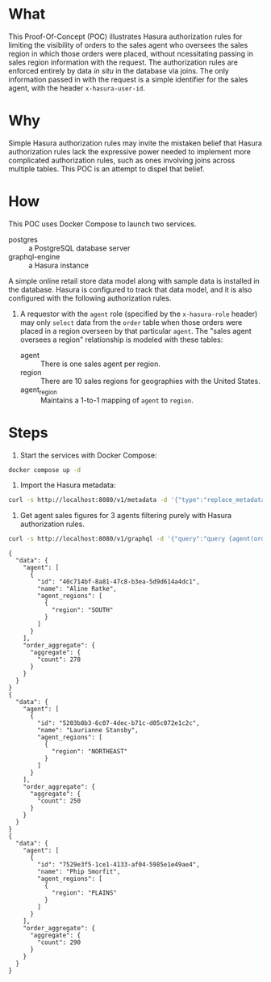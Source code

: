 * What

This Proof-Of-Concept (POC) illustrates Hasura authorization rules for
limiting the visibility of orders to the sales agent who oversees the
sales region in which those orders were placed, without ncessitating
passing in sales region information with the request.  The
authorization rules are enforced entirely by data /in situ/ in the
database via joins.  The only information passed in with the request
is a simple identifier for the sales agent, with the header
~x-hasura-user-id~. 

* Why

Simple Hasura authorization rules may invite the mistaken belief that
Hasura authorization rules lack the expressive power needed to
implement more complicated authorization rules, such as ones involving
joins across multiple tables.  This POC is an attempt to dispel that
belief. 

* How

This POC uses Docker Compose to launch two services.

- postgres :: a PostgreSQL database server
- graphql-engine :: a Hasura instance

A simple online retail store data model along with sample data is
installed in the database.  Hasura is configured to track that data
model, and it is also configured with the following authorization
rules. 

1. A requestor with the ~agent~ role (specified by the ~x-hasura-role~
   header) may only ~select~ data from the ~order~ table when those
   orders were placed in a region overseen by that particular
   ~agent~.  The "sales agent oversees a region" relationship is
   modeled with these tables:

   - agent :: There is one sales agent per region.
   - region :: There are 10 sales regions for geographies with the
     United States.
   - agent_region :: Maintains a 1-to-1 mapping of ~agent~ to ~region~.

* Steps

1. Start the services with Docker Compose:

#+begin_src bash
docker compose up -d
#+end_src

2. Import the Hasura metadata:

#+begin_src bash :results output
curl -s http://localhost:8080/v1/metadata -d '{"type":"replace_metadata","args":{"version":3,"sources":[{"name":"default","kind":"postgres","tables":[{"table":{"name":"account","schema":"public"},"array_relationships":[{"name":"orders","using":{"foreign_key_constraint_on":{"column":"account_id","table":{"name":"order","schema":"public"}}}}],"select_permissions":[{"role":"agent","permission":{"columns":["name","created_at","updated_at","id"],"filter":{"_exists":{"_table":{"name":"order","schema":"public"},"_where":{"regionByRegion":{"agent_region":{"agent_id":{"_eq":"X-Hasura-User-Id"}}}}}}}}]},{"table":{"name":"agent","schema":"public"},"array_relationships":[{"name":"agent_regions","using":{"foreign_key_constraint_on":{"column":"agent_id","table":{"name":"agent_region","schema":"public"}}}}],"select_permissions":[{"role":"agent","permission":{"columns":["name","created_at","updated_at","id"],"filter":{"id":{"_eq":"X-Hasura-User-Id"}},"limit":1}}]},{"table":{"name":"agent_region","schema":"public"},"object_relationships":[{"name":"agent","using":{"foreign_key_constraint_on":"agent_id"}},{"name":"regionByRegion","using":{"foreign_key_constraint_on":"region"}}],"select_permissions":[{"role":"agent","permission":{"columns":["region","agent_id"],"filter":{"agent_id":{"_eq":"X-Hasura-User-Id"}}}}]},{"table":{"name":"order","schema":"public"},"object_relationships":[{"name":"account","using":{"foreign_key_constraint_on":"account_id"}},{"name":"regionByRegion","using":{"foreign_key_constraint_on":"region"}}],"array_relationships":[{"name":"order_details","using":{"foreign_key_constraint_on":{"column":"order_id","table":{"name":"order_detail","schema":"public"}}}}],"select_permissions":[{"role":"agent","permission":{"columns":["region","created_at","updated_at","status","account_id","id"],"filter":{"regionByRegion":{"agent_region":{"agent_id":{"_eq":"X-Hasura-User-Id"}}}},"allow_aggregations":true}}]},{"table":{"name":"order_detail","schema":"public"},"object_relationships":[{"name":"order","using":{"foreign_key_constraint_on":"order_id"}},{"name":"product","using":{"foreign_key_constraint_on":"product_id"}}],"select_permissions":[{"role":"agent","permission":{"columns":["units","created_at","updated_at","id","order_id","product_id"],"filter":{"order":{"regionByRegion":{"agent_region":{"agent_id":{"_eq":"X-Hasura-User-Id"}}}}},"allow_aggregations":true}}]},{"table":{"name":"product","schema":"public"},"array_relationships":[{"name":"order_details","using":{"foreign_key_constraint_on":{"column":"product_id","table":{"name":"order_detail","schema":"public"}}}}],"select_permissions":[{"role":"agent","permission":{"columns":["price","name","created_at","updated_at","id"],"filter":{}}}]},{"table":{"name":"region","schema":"public"},"object_relationships":[{"name":"agent_region","using":{"foreign_key_constraint_on":{"column":"region","table":{"name":"agent_region","schema":"public"}}}}],"array_relationships":[{"name":"orders","using":{"foreign_key_constraint_on":{"column":"region","table":{"name":"order","schema":"public"}}}}],"select_permissions":[{"role":"agent","permission":{"columns":["description","value"],"filter":{}}}]}],"functions":[{"function":{"name":"product_search","schema":"public"}},{"function":{"name":"product_search_slow","schema":"public"}}],"configuration":{"connection_info":{"database_url":{"from_env":"HASURA_GRAPHQL_DATABASE_URL"},"isolation_level":"read-committed","pool_settings":{"connection_lifetime":600,"idle_timeout":180,"max_connections":50,"retries":1},"use_prepared_statements":true}}}]}}' | jq -r '.'
#+end_src

#+RESULTS:
: {
:   "message": "success"
: }

3. Get agent sales figures for 3 agents filtering purely with Hasura authorization rules.

#+begin_src bash :results output
curl -s http://localhost:8080/v1/graphql -d '{"query":"query {agent(order_by: {id: asc}, limit: 3) {id}}"}' | jq -r '.data.agent[].id' | xargs -I {} curl -s http://localhost:8080/v1/graphql -H 'x-hasura-role: agent' -H 'x-hasura-user-id: {}' -d '{"query":"query{agent{id name agent_regions{region}}order_aggregate{aggregate{count}}}"}' | jq -r '.'
#+end_src

#+RESULTS:

#+begin_example
{
  "data": {
    "agent": [
      {
        "id": "40c714bf-8a81-47c8-b3ea-5d9d614a4dc1",
        "name": "Aline Ratke",
        "agent_regions": [
          {
            "region": "SOUTH"
          }
        ]
      }
    ],
    "order_aggregate": {
      "aggregate": {
        "count": 278
      }
    }
  }
}
{
  "data": {
    "agent": [
      {
        "id": "5203b8b3-6c07-4dec-b71c-d05c072e1c2c",
        "name": "Laurianne Stansby",
        "agent_regions": [
          {
            "region": "NORTHEAST"
          }
        ]
      }
    ],
    "order_aggregate": {
      "aggregate": {
        "count": 250
      }
    }
  }
}
{
  "data": {
    "agent": [
      {
        "id": "7529e3f5-1ce1-4133-af04-5985e1e49ae4",
        "name": "Phip Smorfit",
        "agent_regions": [
          {
            "region": "PLAINS"
          }
        ]
      }
    ],
    "order_aggregate": {
      "aggregate": {
        "count": 290
      }
    }
  }
}
#+end_example




